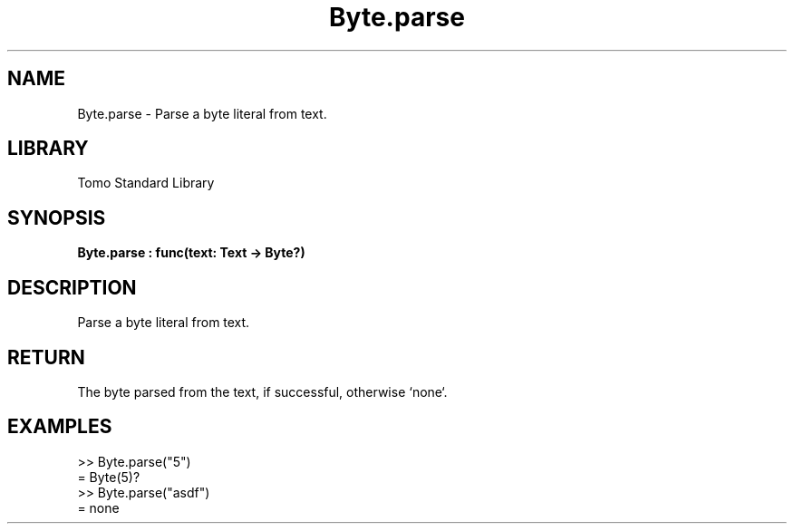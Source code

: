 '\" t
.\" Copyright (c) 2025 Bruce Hill
.\" All rights reserved.
.\"
.TH Byte.parse 3 2025-04-19T14:48:15.710289 "Tomo man-pages"
.SH NAME
Byte.parse \- Parse a byte literal from text.

.SH LIBRARY
Tomo Standard Library
.SH SYNOPSIS
.nf
.BI Byte.parse\ :\ func(text:\ Text\ ->\ Byte?)
.fi

.SH DESCRIPTION
Parse a byte literal from text.


.TS
allbox;
lb lb lbx lb
l l l l.
Name	Type	Description	Default
text	Text	The text to parse. 	-
.TE
.SH RETURN
The byte parsed from the text, if successful, otherwise `none`.

.SH EXAMPLES
.EX
>> Byte.parse("5")
= Byte(5)?
>> Byte.parse("asdf")
= none
.EE
